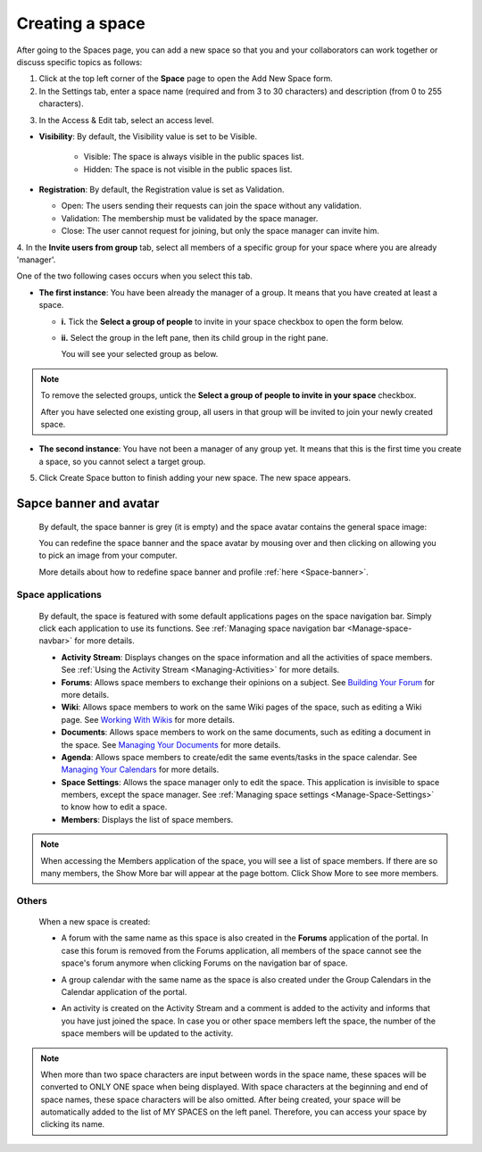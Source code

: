 .. _Create-Space:

================
Creating a space
================

After going to the Spaces page, you can add a new space so that you and
your collaborators can work together or discuss specific topics as
follows:

1. Click |image0| at the top left corner of the **Space** page to open the Add New Space form.

2. In the Settings tab, enter a space name (required and from 3 to 30 characters) and description (from 0 to 255 characters).

|image1|

.. _access-level-step:

3. In the Access & Edit tab, select an access level.

|image9|

.. _About-space-visibility:

-  **Visibility**: By default, the Visibility value is set to be Visible.

	-  Visible: The space is always visible in the public spaces list.

	-  Hidden: The space is not visible in the public spaces list.

-  **Registration**: By default, the Registration value is set as
   Validation.

   -  Open: The users sending their requests can join the space without
      any validation.

   -  Validation: The membership must be validated by the space manager.

   -  Close: The user cannot request for joining, but only the space
      manager can invite him.

4. In the **Invite users from group** tab, select all members of a specific
group for your space where you are already 'manager'.

One of the two following cases occurs when you select this tab.

-  **The first instance**: You have been already the manager of a group. It means that you have created at least a space.

   |image2|

   -  **i.** Tick the **Select a group of people** to invite in your space checkbox to open the form below.

   -  **ii.** Select the group in the left pane, then its child group in
      the right pane.

      You will see your selected group as below.

      |image3|

.. note:: To remove the selected groups, untick the **Select a group of people to invite in your space** checkbox.

   After you have selected one existing group, all users in that group will be invited to join your newly created space.

-  **The second instance**: You have not been a manager of any group yet. It means that this is the first time you create a space, so you cannot select a target group.

   |image4|

5. Click Create Space button to finish adding your new space. The new space appears.

|image5|

.. _Space-banner-avatar:

Sapce banner and avatar
~~~~~~~~~~~~~~~~~~~~~~~~~~~~

   By default, the space banner is grey (it is empty) and the space
   avatar contains the general space image:

   |image6|

   You can redefine the space banner and the space avatar by mousing
   over and then clicking on |image7| allowing you to pick an image from
   your computer.

   More details about how to redefine space banner and profile :ref:`here <Space-banner>`.

Space applications
-------------------

   By default, the space is featured with some default applications
   pages on the space navigation bar. Simply click each application to
   use its functions. See :ref:`Managing space navigation bar <Manage-space-navbar>` for more details.

   -  **Activity Stream**: Displays changes on the space information and all
      the activities of space members. See :ref:`Using the Activity
      Stream <Managing-Activities>` for more details.

   -  **Forums**: Allows space members to exchange their opinions on a
      subject. See `Building Your
      Forum <#PLFUserGuide.BuildingYourForum>`__ for more details.

   -  **Wiki**: Allows space members to work on the same Wiki pages of the
      space, such as editing a Wiki page. See `Working With
      Wikis <#PLFUserGuide.WorkingWithWikis>`__ for more details.

   -  **Documents**: Allows space members to work on the same documents,
      such as editing a document in the space. See `Managing Your
      Documents <#PLFUserGuide.ManagingYourDocuments>`__ for more
      details.

   -  **Agenda**: Allows space members to create/edit the same events/tasks
      in the space calendar. See `Managing Your
      Calendars <#PLFUserGuide.ManagingYourCalendars>`__ for more
      details.

   -  **Space Settings**: Allows the space manager only to edit the space.
      This application is invisible to space members, except the space
      manager. See :ref:`Managing space settings <Manage-Space-Settings>` to know how to edit a space.

   -  **Members**: Displays the list of space members.

.. note:: When accessing the Members application of the space, you will
          see a list of space members. If there are so many members, the
          Show More bar will appear at the page bottom. Click Show More
          to see more members.

Others
------

   When a new space is created:

   -  A forum with the same name as this space is also created in the
      **Forums** application of the portal. In case this forum is
      removed from the Forums application, all members of the space
      cannot see the space's forum anymore when clicking Forums on the
      navigation bar of space.

   -  A group calendar with the same name as the space is also created
      under the Group Calendars in the Calendar application of the
      portal.

   -  An activity is created on the Activity Stream and a comment is
      added to the activity and informs that you have just joined the
      space. In case you or other space members left the space, the
      number of the space members will be updated to the activity.

      |image8|


.. note:: When more than two space characters are input between words in the space name, these spaces will be converted to ONLY ONE space when
			being displayed. With space characters at the beginning and end of space names, these space characters will be also omitted.
			After being created, your space will be automatically added to the list of MY SPACES on the left panel. Therefore, you can access your space by clicking its name.

.. |image0| image:: images/social/add_new_space_button.png
.. |image1| image:: images/social/add_space_settings_tab.png
.. |image2| image:: images/social/add_new_space_invite_users.png
.. |image3| image:: images/social/add_new_space_selected_group.png
.. |image4| image:: images/social/add_new_space_invite_users1.png
.. |image5| image:: images/social/space_navigation_bar.png
.. |image6| image:: images/social/space_avatar_default.png
.. |image7| image:: images/social/update_image_icon.png
.. |image8| image:: images/social/new_space_on_activity_stream.png
.. |image9| image:: images/social/add_new_space_visibility.png
